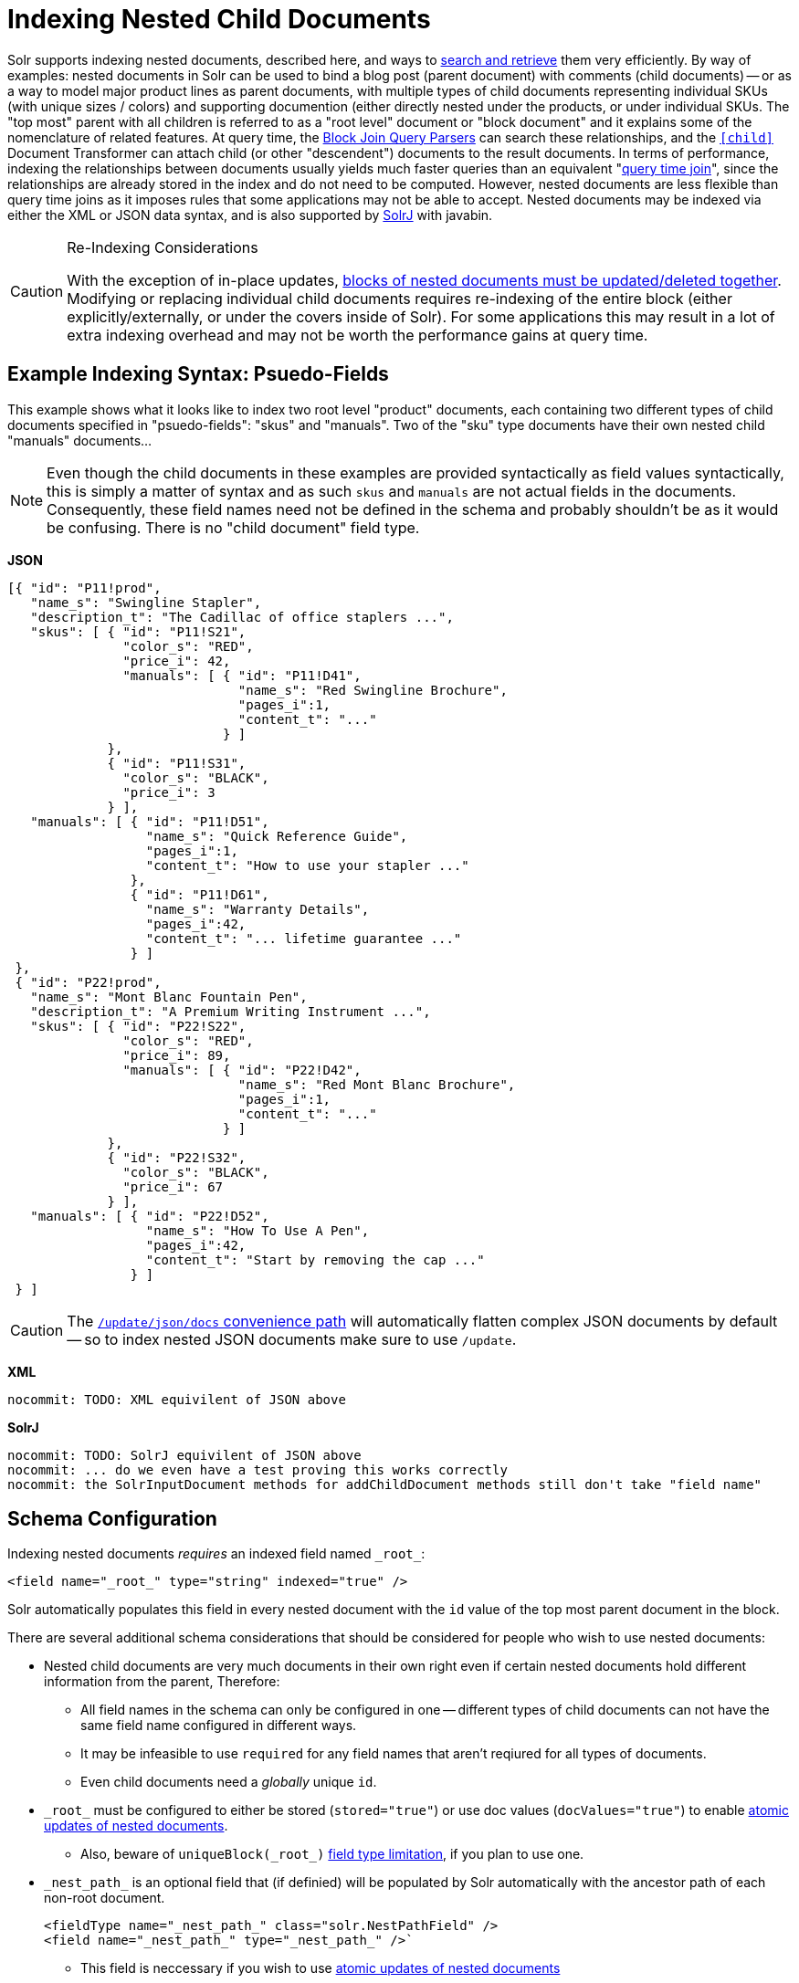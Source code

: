 = Indexing Nested Child Documents
// Licensed to the Apache Software Foundation (ASF) under one
// or more contributor license agreements.  See the NOTICE file
// distributed with this work for additional information
// regarding copyright ownership.  The ASF licenses this file
// to you under the Apache License, Version 2.0 (the
// "License"); you may not use this file except in compliance
// with the License.  You may obtain a copy of the License at
//
//   http://www.apache.org/licenses/LICENSE-2.0
//
// Unless required by applicable law or agreed to in writing,
// software distributed under the License is distributed on an
// "AS IS" BASIS, WITHOUT WARRANTIES OR CONDITIONS OF ANY
// KIND, either express or implied.  See the License for the
// specific language governing permissions and limitations
// under the License.

Solr supports indexing nested documents, described here, and ways to <<searching-nested-documents.adoc#searching-nested-documents,search and retrieve>> them very efficiently.
By way of examples: nested documents in Solr can be used to bind a blog post (parent document) with comments (child documents) -- or as a way to model major product lines as parent documents, with multiple types of child documents representing individual SKUs (with unique sizes / colors) and supporting documention (either directly nested under the products, or under individual SKUs.
The "top most" parent with all children is referred to as a "root level" document or "block document" and it explains some of the nomenclature of related features.
At query time, the <<other-parsers.adoc#block-join-query-parsers,Block Join Query Parsers>> can search these relationships,
 and the `<<transforming-result-documents.adoc#child-childdoctransformerfactory,[child]>>` Document Transformer can attach child (or other "descendent") documents to the result documents.
In terms of performance, indexing the relationships between documents usually yields much faster queries than an equivalent "<<other-parsers#join-query-parser,query time join>>",
 since the relationships are already stored in the index and do not need to be computed.
However, nested documents are less flexible than query time joins as it imposes rules that some applications may not be able to accept.
Nested documents may be indexed via either the XML or JSON data syntax, and is also supported by <<using-solrj.adoc#using-solrj,SolrJ>> with javabin.


[CAUTION]
====
.Re-Indexing Considerations
With the exception of in-place updates, <<#maintaining-integrity-with-updates-and-deletes,blocks of nested documents must be updated/deleted together>>.  Modifying or replacing individual child documents requires re-indexing of the entire block (either explicitly/externally, or under the covers inside of Solr).  For some applications this may result in a lot of extra indexing overhead and may not be worth the performance gains at query time.
====

[#example-indexing-syntax]
== Example Indexing Syntax: Psuedo-Fields

This example shows what it looks like to index two root level "product" documents, each containing two different types of child documents specified in "psuedo-fields": "skus" and "manuals".  Two of the "sku" type documents have their own nested child "manuals" documents...

[NOTE]
====
Even though the child documents in these examples are provided syntactically as field values syntactically, this is simply a matter of syntax and as such `skus` and `manuals` are not actual fields in the documents.  Consequently, these field names need not be defined in the schema and probably shouldn't be as it would be confusing.  There is no "child document" field type.
====

//
// DO NOT MODIFY THESE EXAMPLE DOCS WITH OUT REVIEWING ALL PAGES THAT INCLUDE/REFER BACK TO THESE EXAMPLES
// INCLUDING THE SEMI-EQUIVILENT ANONYMOUS CHILDREN EXAMPLE AT THE BOTTOM OF THIS PAGE
//
[.dynamic-tabs]
--
[example.tab-pane#json]
====
[.tab-label]*JSON*
// tag::sample-indexing-deeply-nested-documents[]
[source,json]
----
[{ "id": "P11!prod",
   "name_s": "Swingline Stapler",
   "description_t": "The Cadillac of office staplers ...",
   "skus": [ { "id": "P11!S21",
               "color_s": "RED",
               "price_i": 42,
               "manuals": [ { "id": "P11!D41",
                              "name_s": "Red Swingline Brochure",
                              "pages_i":1,
                              "content_t": "..."
                            } ]
             },
             { "id": "P11!S31",
               "color_s": "BLACK",
               "price_i": 3
             } ],
   "manuals": [ { "id": "P11!D51",
                  "name_s": "Quick Reference Guide",
                  "pages_i":1,
                  "content_t": "How to use your stapler ..."
                },
                { "id": "P11!D61",
                  "name_s": "Warranty Details",
                  "pages_i":42,
                  "content_t": "... lifetime guarantee ..."
                } ]
 },
 { "id": "P22!prod",
   "name_s": "Mont Blanc Fountain Pen",
   "description_t": "A Premium Writing Instrument ...",
   "skus": [ { "id": "P22!S22",
               "color_s": "RED",
               "price_i": 89,
               "manuals": [ { "id": "P22!D42",
                              "name_s": "Red Mont Blanc Brochure",
                              "pages_i":1,
                              "content_t": "..."
                            } ]
             },
             { "id": "P22!S32",
               "color_s": "BLACK",
               "price_i": 67
             } ],
   "manuals": [ { "id": "P22!D52",
                  "name_s": "How To Use A Pen",
                  "pages_i":42,
                  "content_t": "Start by removing the cap ..."
                } ]
 } ]
----
// end::sample-indexing-deeply-nested-documents[]

[CAUTION]
=====
The <<uploading-data-with-index-handlers#json-update-convenience-paths,`/update/json/docs` convenience path>> will automatically flatten complex JSON documents by default -- so to index nested JSON documents make sure to use `/update`.
=====
====

[example.tab-pane#xml]
====
[.tab-label]*XML*
[source,xml]
----
nocommit: TODO: XML equivilent of JSON above
----
====

[example.tab-pane#solrj]
====
[.tab-label]*SolrJ*
[source,java]
----
nocommit: TODO: SolrJ equivilent of JSON above
nocommit: ... do we even have a test proving this works correctly
nocommit: the SolrInputDocument methods for addChildDocument methods still don't take "field name"
----
====
--


== Schema Configuration

Indexing nested documents _requires_ an indexed field named `\_root_`:

[source,xml]
----
<field name="_root_" type="string" indexed="true" />
----

Solr automatically populates this field in every nested document with the `id` value of the top most parent document in the block.


There are several additional schema considerations that should be considered for people who wish to use nested documents:

* Nested child documents are very much documents in their own right even if certain nested documents hold different information from the parent, Therefore:
** All field names in the schema can only be configured in one -- different types of child documents can not have the same field name configured in different ways.
** It may be infeasible to use `required` for any field names that aren't reqiured for all types of documents.
** Even child documents need a _globally_ unique `id`.
* `\_root_` must be configured to either be stored (`stored="true"`) or use doc values (`docValues="true"`) to enable <<updating-parts-of-documents#updating-child-documents,atomic updates of nested documents>>.
** Also, beware of `uniqueBlock(\_root_)` <<json-facet-api#stat-facet-functions,field type limitation>>, if you plan to use one.
* `\_nest_path_` is an optional field that (if definied) will be populated by Solr automatically with the ancestor path of each non-root document.
+
[source,xml]
----
<fieldType name="_nest_path_" class="solr.NestPathField" />
<field name="_nest_path_" type="_nest_path_" />`
----
** This field is neccessary if you wish to use <<updating-parts-of-documents#updating-child-documents,atomic updates of nested documents>>
** This field is neccessary in order for Solr to properly record & reconstruct the nested relationship of documents when using the `<<searching-nested-documents.adoc#child-doc-transformer,[child]>>` doc transformer.
*** If this field does not exist, the `[child]` transformer will return all descendent child documents as a flattened list -- just as if they had been <<#indexing-anonymous-children,indexed as anonymous children>>.
** If you do not use `\_nest_path_` it is strongly recomended that every document have some field that differentiates root documents from their nested children -- and differentiates different "types" of child documents.  This is not strictly neccessary, so long as it's possible to write a "filter" query that can be used to isolate and select only parent documents for use in the <<other-parsers.adoc#block-join-query-parsers,block join query parsers>> and <<searching-nested-documents.adoc#child-doc-transformer,[child]>> doc transformer
* `\_nest_parent_` is an optional field that (if defined) will be populated by Solr automatically to store the `id` of each document's _immediate_ parent document (if there is one).
+
[sourece,xml]
----
<field name="_nest_parent_" type="string" indexed="true" stored="true" />
----

[TIP]
====
When using Solr Cloud it is a _VERY_ good idea to use <<shards-and-indexing-data-in-solrcloud#document-routing,prefix based compositeIds>> with a common prefix for all documents in the block.  This makes it much easier to apply <<updating-parts-of-documents#updating-child-documents,atomic updates to individual child documents>>
====


== Maintaining Integrity with Updates and Deletes

Blocks of nested documents can be modified simply by adding/replacing the root document with more or fewer child/descendent documents as an application desires.  This can either be done explicitly/externaly by an indexing client completely re-indexing the root level document, or internally by Solr when a client uses <<updating-parts-of-documents#updating-child-documents,atomic updates>> to modify child documents.  This aspect isn't different than updating any normal document except that Solr takes care to ensure that all related child documents of the existing version get deleted.

Clients should however be very careful to *never* add a root document that has the same `id` of a child document -- or vice-versa.  Solr does not prevent clients from attempting this, but *_it will violate integrity assumptions that Solr expects._*

To delete an entire block of documents, you can simply delete-by-ID using the `id` of the root document.  Delete-by-ID will not work with the `id` of a child document, since only root document IDs are considered. (Instead, use <<updating-parts-of-documents#updating-child-documents,atomic updates>> to remove the child document from it's parent)

If you use Solr's delete-by-query APIs, you *MUST* be careful to ensure that any deletion query is strutured to ensure no descendent children remain of any documents that are being deleted.  *_Doing otherwise will violate integrity assumptions that Solr expects._*




== Indexing Anonymous Children

Although not recommended, it is also possible to index child documents "anonymously":

[.dynamic-tabs]
--
[example.tab-pane#anon_json]
====
[.tab-label]*JSON*
[source,json]
----
[{ "id": "P11!prod",
   "name_s": "Swingline Stapler",
   "type_s": "PRODUCT",
   "description_t": "The Cadillac of office staplers ...",
   "_childDocuments_": [
       { "id": "P11!S21",
         "type_s": "SKU",
         "color_s": "RED",
         "price_i": 42,
         "_childDocuments_": [
             { "id": "P11!D41",
               "type_s": "DOC",
               "name_s": "Red Swingline Brochure",
               "pages_i":1,
               "content_t": "..."
             } ]
       },
       { "id": "P11!S31",
         "type_s": "SKU",
         "color_s": "BLACK",
         "price_i": 3
       },
       { "id": "P11!D51",
         "type_s": "DOC",
         "name_s": "Quick Reference Guide",
         "pages_i":1,
         "content_t": "How to use your stapler ..."
       },
       { "id": "P11!D61",
         "type_s": "DOC",
         "name_s": "Warranty Details",
         "pages_i":42,
         "content_t": "... lifetime guarantee ..."
       }
    ]
} ]
----
====

[example.tab-pane#anon_xml]
====
[.tab-label]*XML*
[source,xml]
----
nocommit: TODO: XML equivilent of JSON above
----
====

[example.tab-pane#anon_solrj]
====
[.tab-label]*SolrJ*
[source,java]
----
nocommit: TODO: SolrJ equivilent of JSON above
----
====

--


This simplified approach was common in older versions of Solr, and can still be used with "Root-Only" schemas that do not contain any other nested related fields apart from `\_root_`.  (Many schemas in existence are this way simply because default configsets are this way, even if the application isn't using nested documents.)

This approach should *NOT* be used when schemas include a `\_nest_path_` field, as the existence of that field triggers assumptions and changes in behavior in various query time functionality, such as the <<searching-nested-documents.adoc#child-doc-transformer,[child]>>, that will not work when nested documents do not have any intrinsic "nested path" information.

The results of indexing anonymous nested children with a "Root-Only" schema are similar to what happens if you attempt to index "psuedo field" nested documents using a "Root-Only" schema.  Notably: since there is no nested path information for the <<searching-nested-documents.adoc#child-doc-transformer,[child]>> transformer to use to reconstruct the structured of a block of documents, it returns all matching children as a flat list, similar in structure to how they were originally indexed:



[.dynamic-tabs]
--
[example.tab-pane#anon_json_out]
====
[.tab-label]*JSON*
[source,bash]
----
$ curl --globoff 'http://localhost:8983/solr/gettingstarted/select?omitHeader=true&q=id:P11!prod&fl=*,[child%20parentFilter=%22type_s:PRODUCT%22]'
{
  "response":{"numFound":1,"start":0,"maxScore":0.7002023,"numFoundExact":true,"docs":[
      {
        "id":"P11!prod",
        "name_s":"Swingline Stapler",
        "type_s":"PRODUCT",
        "description_t":"The Cadillac of office staplers ...",
        "_version_":1673055562829398016,
        "_childDocuments_":[
        {
          "id":"P11!D41",
          "type_s":"DOC",
          "name_s":"Red Swingline Brochure",
          "pages_i":1,
          "content_t":"...",
          "_version_":1673055562829398016},
        {
          "id":"P11!S21",
          "type_s":"SKU",
          "color_s":"RED",
          "price_i":42,
          "_version_":1673055562829398016},
        {
          "id":"P11!S31",
          "type_s":"SKU",
          "color_s":"BLACK",
          "price_i":3,
          "_version_":1673055562829398016},
        {
          "id":"P11!D51",
          "type_s":"DOC",
          "name_s":"Quick Reference Guide",
          "pages_i":1,
          "content_t":"How to use your stapler ...",
          "_version_":1673055562829398016},
        {
          "id":"P11!D61",
          "type_s":"DOC",
          "name_s":"Warranty Details",
          "pages_i":42,
          "content_t":"... lifetime guarantee ...",
          "_version_":1673055562829398016}]}]
  }}
----
====

[example.tab-pane#anon_xml_out]
====
[.tab-label]*XML*
[source,bash]
----
$ curl --globoff 'http://localhost:8983/solr/gettingstarted/select?omitHeader=true&q=id:P11!prod&fl=*,[child%20parentFilter=%22type_s:PRODUCT%22]&wt=xml'
<?xml version="1.0" encoding="UTF-8"?>
<response>

<result name="response" numFound="1" start="0" maxScore="0.7002023" numFoundExact="true">
  <doc>
    <str name="id">P11!prod</str>
    <str name="name_s">Swingline Stapler</str>
    <str name="type_s">PRODUCT</str>
    <str name="description_t">The Cadillac of office staplers ...</str>
    <long name="_version_">1673055562829398016</long>
    <doc>
      <str name="id">P11!D41</str>
      <str name="type_s">DOC</str>
      <str name="name_s">Red Swingline Brochure</str>
      <int name="pages_i">1</int>
      <str name="content_t">...</str>
      <long name="_version_">1673055562829398016</long></doc>
    <doc>
      <str name="id">P11!S21</str>
      <str name="type_s">SKU</str>
      <str name="color_s">RED</str>
      <int name="price_i">42</int>
      <long name="_version_">1673055562829398016</long></doc>
    <doc>
      <str name="id">P11!S31</str>
      <str name="type_s">SKU</str>
      <str name="color_s">BLACK</str>
      <int name="price_i">3</int>
      <long name="_version_">1673055562829398016</long></doc>
    <doc>
      <str name="id">P11!D51</str>
      <str name="type_s">DOC</str>
      <str name="name_s">Quick Reference Guide</str>
      <int name="pages_i">1</int>
      <str name="content_t">How to use your stapler ...</str>
      <long name="_version_">1673055562829398016</long></doc>
    <doc>
      <str name="id">P11!D61</str>
      <str name="type_s">DOC</str>
      <str name="name_s">Warranty Details</str>
      <int name="pages_i">42</int>
      <str name="content_t">... lifetime guarantee ...</str>
      <long name="_version_">1673055562829398016</long></doc></doc>
</result>
</response>
----
====


--
